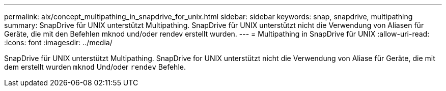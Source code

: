 ---
permalink: aix/concept_multipathing_in_snapdrive_for_unix.html 
sidebar: sidebar 
keywords: snap, snapdrive, multipathing 
summary: SnapDrive für UNIX unterstützt Multipathing. SnapDrive für UNIX unterstützt nicht die Verwendung von Aliasen für Geräte, die mit den Befehlen mknod und/oder rendev erstellt wurden. 
---
= Multipathing in SnapDrive für UNIX
:allow-uri-read: 
:icons: font
:imagesdir: ../media/


[role="lead"]
SnapDrive für UNIX unterstützt Multipathing. SnapDrive for UNIX unterstützt nicht die Verwendung von Aliase für Geräte, die mit dem erstellt wurden `mknod` Und/oder `rendev` Befehle.
